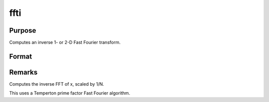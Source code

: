 
ffti
==============================================

Purpose
----------------

Computes an inverse 1- or 2-D Fast Fourier transform.

Format
----------------
.. function:: ffti(x)

    :param x: 
    :type x: NxK matrix

    :returns: y (*LxM matrix*), where L and M are the smallest prime factor products greater than or equal to N and K, respectively.



Remarks
-------

Computes the inverse FFT of x, scaled by 1/N.

This uses a Temperton prime factor Fast Fourier algorithm.

